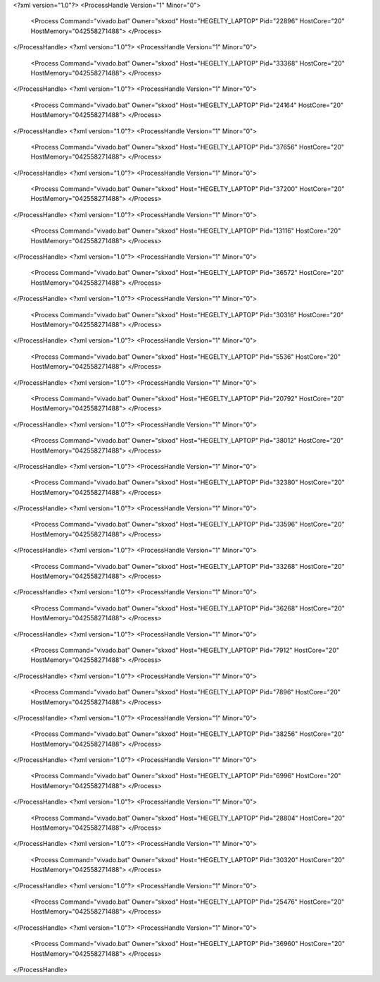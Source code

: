<?xml version="1.0"?>
<ProcessHandle Version="1" Minor="0">
    <Process Command="vivado.bat" Owner="skxod" Host="HEGELTY_LAPTOP" Pid="22896" HostCore="20" HostMemory="042558271488">
    </Process>
</ProcessHandle>
<?xml version="1.0"?>
<ProcessHandle Version="1" Minor="0">
    <Process Command="vivado.bat" Owner="skxod" Host="HEGELTY_LAPTOP" Pid="33368" HostCore="20" HostMemory="042558271488">
    </Process>
</ProcessHandle>
<?xml version="1.0"?>
<ProcessHandle Version="1" Minor="0">
    <Process Command="vivado.bat" Owner="skxod" Host="HEGELTY_LAPTOP" Pid="24164" HostCore="20" HostMemory="042558271488">
    </Process>
</ProcessHandle>
<?xml version="1.0"?>
<ProcessHandle Version="1" Minor="0">
    <Process Command="vivado.bat" Owner="skxod" Host="HEGELTY_LAPTOP" Pid="37656" HostCore="20" HostMemory="042558271488">
    </Process>
</ProcessHandle>
<?xml version="1.0"?>
<ProcessHandle Version="1" Minor="0">
    <Process Command="vivado.bat" Owner="skxod" Host="HEGELTY_LAPTOP" Pid="37200" HostCore="20" HostMemory="042558271488">
    </Process>
</ProcessHandle>
<?xml version="1.0"?>
<ProcessHandle Version="1" Minor="0">
    <Process Command="vivado.bat" Owner="skxod" Host="HEGELTY_LAPTOP" Pid="13116" HostCore="20" HostMemory="042558271488">
    </Process>
</ProcessHandle>
<?xml version="1.0"?>
<ProcessHandle Version="1" Minor="0">
    <Process Command="vivado.bat" Owner="skxod" Host="HEGELTY_LAPTOP" Pid="36572" HostCore="20" HostMemory="042558271488">
    </Process>
</ProcessHandle>
<?xml version="1.0"?>
<ProcessHandle Version="1" Minor="0">
    <Process Command="vivado.bat" Owner="skxod" Host="HEGELTY_LAPTOP" Pid="30316" HostCore="20" HostMemory="042558271488">
    </Process>
</ProcessHandle>
<?xml version="1.0"?>
<ProcessHandle Version="1" Minor="0">
    <Process Command="vivado.bat" Owner="skxod" Host="HEGELTY_LAPTOP" Pid="5536" HostCore="20" HostMemory="042558271488">
    </Process>
</ProcessHandle>
<?xml version="1.0"?>
<ProcessHandle Version="1" Minor="0">
    <Process Command="vivado.bat" Owner="skxod" Host="HEGELTY_LAPTOP" Pid="20792" HostCore="20" HostMemory="042558271488">
    </Process>
</ProcessHandle>
<?xml version="1.0"?>
<ProcessHandle Version="1" Minor="0">
    <Process Command="vivado.bat" Owner="skxod" Host="HEGELTY_LAPTOP" Pid="38012" HostCore="20" HostMemory="042558271488">
    </Process>
</ProcessHandle>
<?xml version="1.0"?>
<ProcessHandle Version="1" Minor="0">
    <Process Command="vivado.bat" Owner="skxod" Host="HEGELTY_LAPTOP" Pid="32380" HostCore="20" HostMemory="042558271488">
    </Process>
</ProcessHandle>
<?xml version="1.0"?>
<ProcessHandle Version="1" Minor="0">
    <Process Command="vivado.bat" Owner="skxod" Host="HEGELTY_LAPTOP" Pid="33596" HostCore="20" HostMemory="042558271488">
    </Process>
</ProcessHandle>
<?xml version="1.0"?>
<ProcessHandle Version="1" Minor="0">
    <Process Command="vivado.bat" Owner="skxod" Host="HEGELTY_LAPTOP" Pid="33268" HostCore="20" HostMemory="042558271488">
    </Process>
</ProcessHandle>
<?xml version="1.0"?>
<ProcessHandle Version="1" Minor="0">
    <Process Command="vivado.bat" Owner="skxod" Host="HEGELTY_LAPTOP" Pid="36268" HostCore="20" HostMemory="042558271488">
    </Process>
</ProcessHandle>
<?xml version="1.0"?>
<ProcessHandle Version="1" Minor="0">
    <Process Command="vivado.bat" Owner="skxod" Host="HEGELTY_LAPTOP" Pid="7912" HostCore="20" HostMemory="042558271488">
    </Process>
</ProcessHandle>
<?xml version="1.0"?>
<ProcessHandle Version="1" Minor="0">
    <Process Command="vivado.bat" Owner="skxod" Host="HEGELTY_LAPTOP" Pid="7896" HostCore="20" HostMemory="042558271488">
    </Process>
</ProcessHandle>
<?xml version="1.0"?>
<ProcessHandle Version="1" Minor="0">
    <Process Command="vivado.bat" Owner="skxod" Host="HEGELTY_LAPTOP" Pid="38256" HostCore="20" HostMemory="042558271488">
    </Process>
</ProcessHandle>
<?xml version="1.0"?>
<ProcessHandle Version="1" Minor="0">
    <Process Command="vivado.bat" Owner="skxod" Host="HEGELTY_LAPTOP" Pid="6996" HostCore="20" HostMemory="042558271488">
    </Process>
</ProcessHandle>
<?xml version="1.0"?>
<ProcessHandle Version="1" Minor="0">
    <Process Command="vivado.bat" Owner="skxod" Host="HEGELTY_LAPTOP" Pid="28804" HostCore="20" HostMemory="042558271488">
    </Process>
</ProcessHandle>
<?xml version="1.0"?>
<ProcessHandle Version="1" Minor="0">
    <Process Command="vivado.bat" Owner="skxod" Host="HEGELTY_LAPTOP" Pid="30320" HostCore="20" HostMemory="042558271488">
    </Process>
</ProcessHandle>
<?xml version="1.0"?>
<ProcessHandle Version="1" Minor="0">
    <Process Command="vivado.bat" Owner="skxod" Host="HEGELTY_LAPTOP" Pid="25476" HostCore="20" HostMemory="042558271488">
    </Process>
</ProcessHandle>
<?xml version="1.0"?>
<ProcessHandle Version="1" Minor="0">
    <Process Command="vivado.bat" Owner="skxod" Host="HEGELTY_LAPTOP" Pid="36960" HostCore="20" HostMemory="042558271488">
    </Process>
</ProcessHandle>
